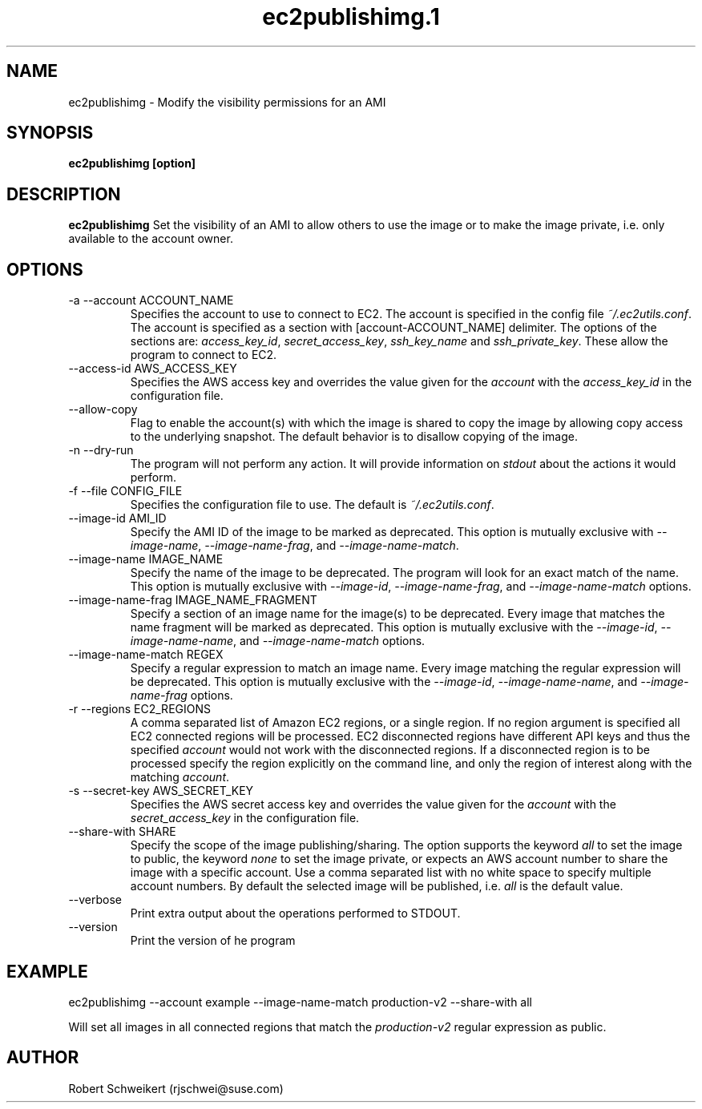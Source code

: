 .\" Process this file with
.\" groff -man -Tascii ec2publishimg.1
.\"
.TH ec2publishimg.1
.SH NAME
ec2publishimg \- Modify the visibility permissions for an AMI
.SH SYNOPSIS
.B ec2publishimg [option]
.SH DESCRIPTION
.B ec2publishimg
Set the visibility of an AMI to allow others to use the image or to make the
image private, i.e. only available to the account owner.
.SH OPTIONS
.IP "-a --account ACCOUNT_NAME"
Specifies the account to use to connect to EC2. The account is specified
in the config file
.IR ~/.ec2utils.conf .
The account is specified as a section with [account-ACCOUNT_NAME] delimiter.
The options of the sections are:
.IR access_key_id ,
.IR secret_access_key ,
.I ssh_key_name
and
.IR ssh_private_key .
These allow the program to connect to EC2.
.IP "--access-id AWS_ACCESS_KEY"
Specifies the AWS access key and overrides the value given for the
.I account
with the
.I access_key_id
in the configuration file.
.IP "--allow-copy"
Flag to enable the account(s) with which the image is shared to copy the image
by allowing copy access to the underlying snapshot. The default behavior is
to disallow copying of the image.
.IP "-n --dry-run"
The program will not perform any action. It will provide information on
.I stdout
about the actions it would perform.
.IP "-f --file CONFIG_FILE"
Specifies the configuration file to use. The default is
.IR ~/.ec2utils.conf .
.IP "--image-id AMI_ID"
Specify the AMI ID of the image to be marked as deprecated. This option is
mutually exclusive with
.IR --image-name ,
.IR --image-name-frag ,
and
.IR --image-name-match .
.IP "--image-name IMAGE_NAME"
Specify the name of the image to be deprecated. The program will look for
an exact match of the name. This option is mutually exclusive with
.IR --image-id ,
.IR --image-name-frag ,
and
.I --image-name-match
options.
.IP "--image-name-frag IMAGE_NAME_FRAGMENT"
Specify a section of an image name for the image(s) to be deprecated. Every
image that matches the name fragment will be marked as deprecated. This
option is mutually exclusive with the
.IR --image-id ,
.IR --image-name-name ,
and
.I --image-name-match
options.
.IP "--image-name-match REGEX"
Specify a regular expression to match an image name. Every image matching the
regular expression will be deprecated. This option is mutually
exclusive with the
.IR --image-id ,
.IR --image-name-name ,
and
.I --image-name-frag
options.
.IP "-r --regions EC2_REGIONS"
A comma separated list of Amazon EC2 regions, or a single region. If no
region argument is specified all EC2 connected regions will be processed.
EC2 disconnected regions have different API keys and thus the specified
.I account
would not work with the disconnected regions. If a disconnected region is to
be processed specify the region explicitly on the command line, and only the
region of interest along with the matching
.IR account .
.IP "-s --secret-key AWS_SECRET_KEY"
Specifies the AWS secret access key and overrides the value given for the
.I account
with the
.I secret_access_key
in the configuration file.
.IP "--share-with SHARE"
Specify the scope of the image publishing/sharing. The option supports the
keyword
.I all
to set the image to public, the keyword
.I none
to set the image private, or expects an AWS account number to share the image
with a specific account. Use a comma separated list with no white space to
specify multiple account numbers. By default the selected image will be
published, i.e.
.I all
is the default value.
.IP "--verbose"
Print extra output about the operations performed to STDOUT.
.IP "--version"
Print the version of he program
.SH EXAMPLE
ec2publishimg --account example --image-name-match production-v2 --share-with all

Will set all images in all connected regions that match the 
.I production-v2
regular expression as public.
.SH AUTHOR
Robert Schweikert (rjschwei@suse.com)
